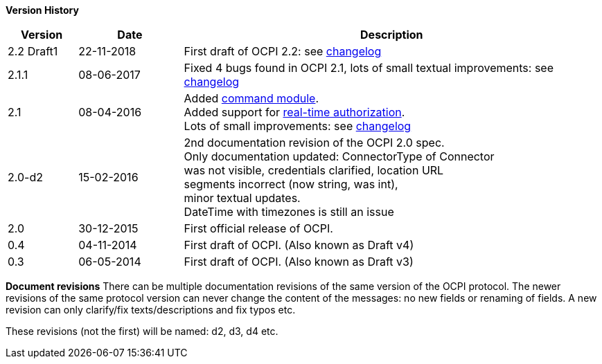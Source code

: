 *Version History*

[cols="2,3,12",options="header"]
|===
|Version |Date |Description 

|2.2 Draft1 |22-11-2018 |First draft of OCPI 2.2: see <<changelog.asciidoc#changelog_changelog,changelog>>
|2.1.1 |08-06-2017 |Fixed 4 bugs found in OCPI 2.1, lots of small textual improvements: see <<changelog.asciidoc#changelog_changelog,changelog>>
|2.1 |08-04-2016 |Added <<mod_commands.asciidoc#mod_commands_commands_module,command module>>. +
 Added support for <<mod_tokens.asciidoc#mod_tokens_real-time_authorization,real-time authorization>>. + 
 Lots of small improvements: see <<changelog.asciidoc#changelog_changelog,changelog>> 
|2.0-d2 |15-02-2016 |2nd documentation revision of the OCPI 2.0 spec. + 
 Only documentation updated: ConnectorType of Connector + 
 was not visible, credentials clarified, location URL + 
 segments incorrect (now string, was int), + 
 minor textual updates. + 
 DateTime with timezones is still an issue 
|2.0 |30-12-2015 |First official release of OCPI. 
|0.4 |04-11-2014 |First draft of OCPI. (Also known as Draft v4) 
|0.3 |06-05-2014 |First draft of OCPI. (Also known as Draft v3) 
|===

*Document revisions*
There can be multiple documentation revisions of the same version of the OCPI protocol.
The newer revisions of the same protocol version can never change the content of the messages: no new fields or renaming of fields. A new revision can only clarify/fix texts/descriptions and fix typos etc.

These revisions (not the first) will be named: d2, d3, d4 etc.